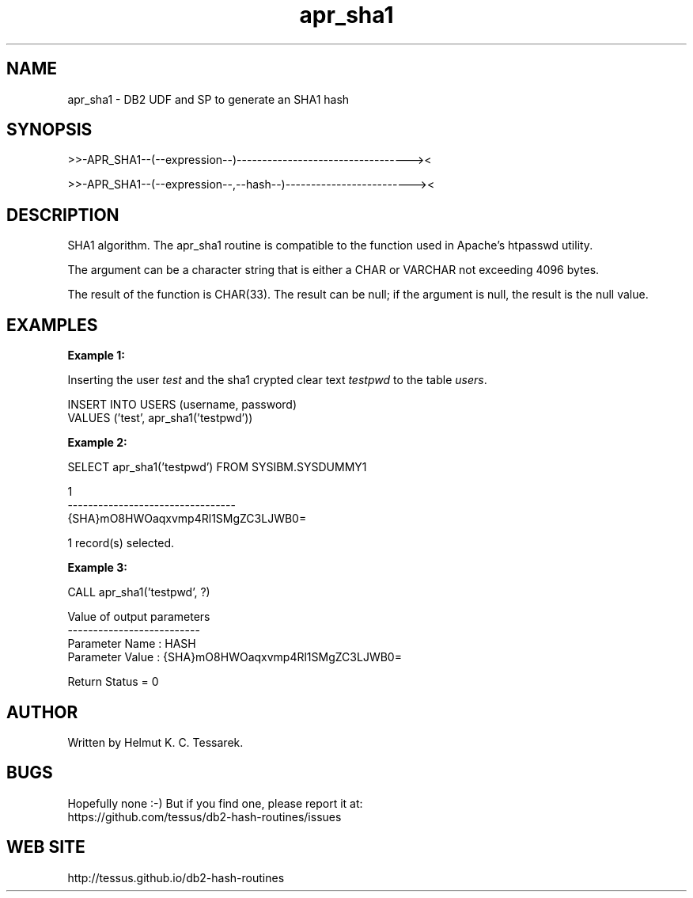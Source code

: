 .TH apr_sha1 "8" "June 2015" "apr_sha1" "DB2 User Defined Function and Stored Procedure"
.SH NAME
apr_sha1 \- DB2 UDF and SP to generate an SHA1 hash
.SH SYNOPSIS
>>-APR_SHA1--(--expression--)----------------------------------><
.PP
>>-APR_SHA1--(--expression--,--hash--)-------------------------><
.SH DESCRIPTION
SHA1 algorithm. The apr_sha1 routine is compatible to the function used in Apache's htpasswd utility.
.PP
The argument can be a character string that is either a CHAR or VARCHAR not exceeding 4096 bytes.
.PP
The result of the function is CHAR(33). The result can be null; if the argument is null, the result is the null value.
.SH EXAMPLES
\fBExample 1:\fR

.br
Inserting the user \fItest\fR and the sha1 crypted clear text \fItestpwd\fR to the table \fIusers\fR.
.PP
.nf
INSERT INTO USERS (username, password)
  VALUES ('test', apr_sha1('testpwd'))
.fi
.PP
\fBExample 2:\fR

.br
.nf
SELECT apr_sha1('testpwd') FROM SYSIBM.SYSDUMMY1

1
---------------------------------
{SHA}mO8HWOaqxvmp4Rl1SMgZC3LJWB0=

  1 record(s) selected.
.fi
.PP
\fBExample 3:\fR

.br
.nf
CALL apr_sha1('testpwd', ?)

  Value of output parameters
  --------------------------
  Parameter Name  : HASH
  Parameter Value : {SHA}mO8HWOaqxvmp4Rl1SMgZC3LJWB0=

  Return Status = 0
.fi
.SH AUTHOR
Written by Helmut K. C. Tessarek.
.SH "BUGS"
Hopefully none :-) But if you find one, please report it at:
.br
https://github.com/tessus/db2-hash-routines/issues
.SH "WEB SITE"
http://tessus.github.io/db2-hash-routines
